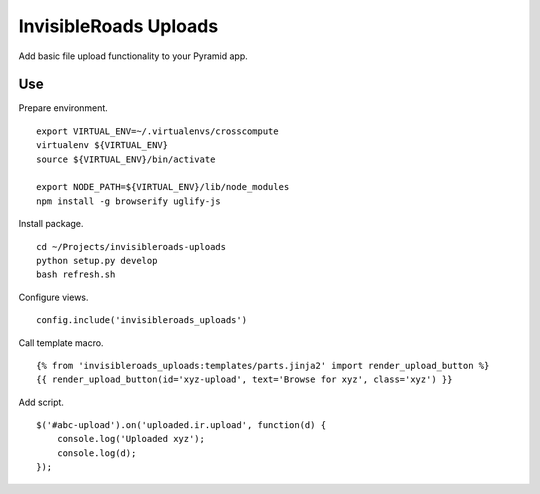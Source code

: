 InvisibleRoads Uploads
======================
Add basic file upload functionality to your Pyramid app.

Use
---
Prepare environment. ::

    export VIRTUAL_ENV=~/.virtualenvs/crosscompute
    virtualenv ${VIRTUAL_ENV}
    source ${VIRTUAL_ENV}/bin/activate

    export NODE_PATH=${VIRTUAL_ENV}/lib/node_modules
    npm install -g browserify uglify-js

Install package. ::

    cd ~/Projects/invisibleroads-uploads
    python setup.py develop
    bash refresh.sh

Configure views. ::

    config.include('invisibleroads_uploads')

Call template macro. ::

    {% from 'invisibleroads_uploads:templates/parts.jinja2' import render_upload_button %}
    {{ render_upload_button(id='xyz-upload', text='Browse for xyz', class='xyz') }}

Add script. ::

    $('#abc-upload').on('uploaded.ir.upload', function(d) {
        console.log('Uploaded xyz');
        console.log(d);
    });
